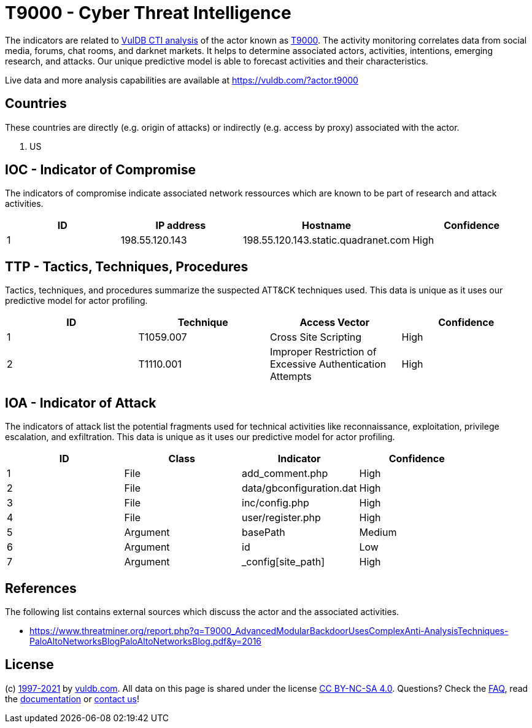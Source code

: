 = T9000 - Cyber Threat Intelligence

The indicators are related to https://vuldb.com/?doc.cti[VulDB CTI analysis] of the actor known as https://vuldb.com/?actor.t9000[T9000]. The activity monitoring correlates data from social media, forums, chat rooms, and darknet markets. It helps to determine associated actors, activities, intentions, emerging research, and attacks. Our unique predictive model is able to forecast activities and their characteristics.

Live data and more analysis capabilities are available at https://vuldb.com/?actor.t9000

== Countries

These countries are directly (e.g. origin of attacks) or indirectly (e.g. access by proxy) associated with the actor.

. US

== IOC - Indicator of Compromise

The indicators of compromise indicate associated network ressources which are known to be part of research and attack activities.

[options="header"]
|========================================
|ID|IP address|Hostname|Confidence
|1|198.55.120.143|198.55.120.143.static.quadranet.com|High
|========================================

== TTP - Tactics, Techniques, Procedures

Tactics, techniques, and procedures summarize the suspected ATT&CK techniques used. This data is unique as it uses our predictive model for actor profiling.

[options="header"]
|========================================
|ID|Technique|Access Vector|Confidence
|1|T1059.007|Cross Site Scripting|High
|2|T1110.001|Improper Restriction of Excessive Authentication Attempts|High
|========================================

== IOA - Indicator of Attack

The indicators of attack list the potential fragments used for technical activities like reconnaissance, exploitation, privilege escalation, and exfiltration. This data is unique as it uses our predictive model for actor profiling.

[options="header"]
|========================================
|ID|Class|Indicator|Confidence
|1|File|add_comment.php|High
|2|File|data/gbconfiguration.dat|High
|3|File|inc/config.php|High
|4|File|user/register.php|High
|5|Argument|basePath|Medium
|6|Argument|id|Low
|7|Argument|_config[site_path]|High
|========================================

== References

The following list contains external sources which discuss the actor and the associated activities.

* https://www.threatminer.org/report.php?q=T9000_AdvancedModularBackdoorUsesComplexAnti-AnalysisTechniques-PaloAltoNetworksBlogPaloAltoNetworksBlog.pdf&y=2016

== License

(c) https://vuldb.com/?doc.changelog[1997-2021] by https://vuldb.com/?doc.about[vuldb.com]. All data on this page is shared under the license https://creativecommons.org/licenses/by-nc-sa/4.0/[CC BY-NC-SA 4.0]. Questions? Check the https://vuldb.com/?doc.faq[FAQ], read the https://vuldb.com/?doc[documentation] or https://vuldb.com/?contact[contact us]!
